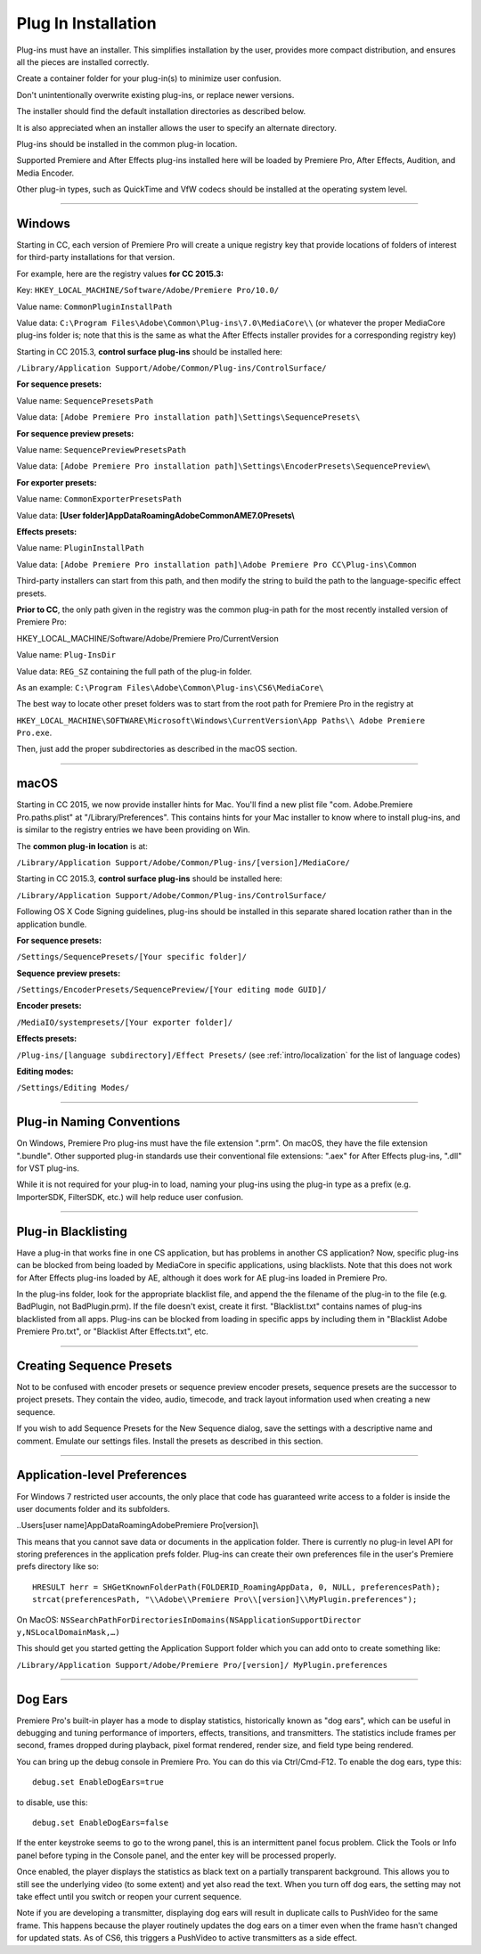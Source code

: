 .. _intro/plug-in-installation:

Plug In Installation
################################################################################

Plug-ins must have an installer. This simplifies installation by the user, provides more compact distribution, and ensures all the pieces are installed correctly.

Create a container folder for your plug-in(s) to minimize user confusion.

Don't unintentionally overwrite existing plug-ins, or replace newer versions.

The installer should find the default installation directories as described below.

It is also appreciated when an installer allows the user to specify an alternate directory.

Plug-ins should be installed in the common plug-in location.

Supported Premiere and After Effects plug-ins installed here will be loaded by Premiere Pro, After Effects, Audition, and Media Encoder.

Other plug-in types, such as QuickTime and VfW codecs should be installed at the operating system level.

----

Windows
================================================================================

Starting in CC, each version of Premiere Pro will create a unique registry key that provide locations of folders of interest for third-party installations for that version.

For example, here are the registry values **for CC 2015.3:**

Key: ``HKEY_LOCAL_MACHINE/Software/Adobe/Premiere Pro/10.0/``

Value name: ``CommonPluginInstallPath``

Value data: ``C:\Program Files\Adobe\Common\Plug-ins\7.0\MediaCore\\`` (or whatever the proper MediaCore plug-ins folder is; note that this is the same as what the After Effects installer provides for a corresponding registry key)

Starting in CC 2015.3, **control surface plug-ins** should be installed here:

``/Library/Application Support/Adobe/Common/Plug-ins/ControlSurface/``

**For sequence presets:**

Value name: ``SequencePresetsPath``

Value data: ``[Adobe Premiere Pro installation path]\Settings\SequencePresets\``


**For sequence preview presets:**

Value name: ``SequencePreviewPresetsPath``

Value data: ``[Adobe Premiere Pro installation path]\Settings\EncoderPresets\SequencePreview\``


**For exporter presets:**

Value name: ``CommonExporterPresetsPath``

Value data: **[User folder]\AppData\Roaming\Adobe\Common\AME\7.0\Presets\\**


**Effects presets:**

Value name: ``PluginInstallPath``

Value data: ``[Adobe Premiere Pro installation path]\Adobe Premiere Pro CC\Plug-ins\Common``

Third-party installers can start from this path, and then modify the string to build the path to the language-specific effect presets.


**Prior to CC**, the only path given in the registry was the common plug-in path for the most recently installed version of Premiere Pro:

HKEY_LOCAL_MACHINE/Software/Adobe/Premiere Pro/CurrentVersion

Value name: ``Plug-InsDir``

Value data: ``REG_SZ`` containing the full path of the plug-in folder.

As an example: ``C:\Program Files\Adobe\Common\Plug-ins\CS6\MediaCore\``


The best way to locate other preset folders was to start from the root path for Premiere Pro in the registry at

``HKEY_LOCAL_MACHINE\SOFTWARE\Microsoft\Windows\CurrentVersion\App Paths\\ Adobe Premiere Pro.exe``.

Then, just add the proper subdirectories as described in the macOS section.

----

macOS
================================================================================

Starting in CC 2015, we now provide installer hints for Mac. You'll find a new plist file "com. Adobe.Premiere Pro.paths.plist" at "/Library/Preferences". This contains hints for your Mac installer to know where to install plug-ins, and is similar to the registry entries we have been providing on Win.

The **common plug-in location** is at:

``/Library/Application Support/Adobe/Common/Plug-ins/[version]/MediaCore/``

Starting in CC 2015.3, **control surface plug-ins** should be installed here:

``/Library/Application Support/Adobe/Common/Plug-ins/ControlSurface/``

Following OS X Code Signing guidelines, plug-ins should be installed in this separate shared location rather than in the application bundle.

**For sequence presets:**

``/Settings/SequencePresets/[Your specific folder]/``

**Sequence preview presets:**

``/Settings/EncoderPresets/SequencePreview/[Your editing mode GUID]/``

**Encoder presets:**

``/MediaIO/systempresets/[Your exporter folder]/``

**Effects presets:**

``/Plug-ins/[language subdirectory]/Effect Presets/`` (see :ref:`intro/localization` for the list of language codes)

**Editing modes:**

``/Settings/Editing Modes/``

----

Plug-in Naming Conventions
================================================================================

On Windows, Premiere Pro plug-ins must have the file extension ".prm". On macOS, they have the file extension ".bundle". Other supported plug-in standards use their conventional file extensions: ".aex" for After Effects plug-ins, ".dll" for VST plug-ins.

While it is not required for your plug-in to load, naming your plug-ins using the plug-in type as a prefix (e.g. ImporterSDK, FilterSDK, etc.) will help reduce user confusion.

----

Plug-in Blacklisting
================================================================================

Have a plug-in that works fine in one CS application, but has problems in another CS application? Now, specific plug-ins can be blocked from being loaded by MediaCore in specific applications, using blacklists. Note that this does not work for After Effects plug-ins loaded by AE, although it does work for AE plug-ins loaded in Premiere Pro.

In the plug-ins folder, look for the appropriate blacklist file, and append the the filename of the plug-in to the file (e.g. BadPlugin, not BadPlugin.prm). If the file doesn't exist, create it first. "Blacklist.txt" contains names of plug-ins blacklisted from all apps. Plug-ins can be blocked from loading in specific apps by including them in "Blacklist Adobe Premiere Pro.txt", or "Blacklist After Effects.txt", etc.

----

Creating Sequence Presets
================================================================================

Not to be confused with encoder presets or sequence preview encoder presets, sequence presets are the successor to project presets. They contain the video, audio, timecode, and track layout information used when creating a new sequence.

If you wish to add Sequence Presets for the New Sequence dialog, save the settings with a descriptive name and comment. Emulate our settings files. Install the presets as described in this section.

----

Application-level Preferences
================================================================================

For Windows 7 restricted user accounts, the only place that code has guaranteed write access to a folder is inside the user documents folder and its subfolders.

..\Users\[user name]\AppData\Roaming\Adobe\Premiere Pro\[version]\\

This means that you cannot save data or documents in the application folder. There is currently no plug-in level API for storing preferences in the application prefs folder. Plug-ins can create their own preferences file in the user's Premiere prefs directory like so:

::

  HRESULT herr = SHGetKnownFolderPath(FOLDERID_RoamingAppData, 0, NULL, preferencesPath);
  strcat(preferencesPath, "\\Adobe\\Premiere Pro\\[version]\\MyPlugin.preferences");

On MacOS: ``NSSearchPathForDirectoriesInDomains(NSApplicationSupportDirector y,NSLocalDomainMask,…)``

This should get you started getting the Application Support folder which you can add onto to create something like:

``/Library/Application Support/Adobe/Premiere Pro/[version]/ MyPlugin.preferences``

----

Dog Ears
================================================================================

Premiere Pro's built-in player has a mode to display statistics, historically known as "dog ears", which can be useful in debugging and tuning performance of importers, effects, transitions, and transmitters. The statistics include frames per second, frames dropped during playback, pixel format rendered, render size, and field type being rendered.

You can bring up the debug console in Premiere Pro. You can do this via Ctrl/Cmd-F12. To enable the dog ears, type this:

::

  debug.set EnableDogEars=true

to disable, use this:

::

  debug.set EnableDogEars=false

If the enter keystroke seems to go to the wrong panel, this is an intermittent panel focus problem. Click the Tools or Info panel before typing in the Console panel, and the enter key will be processed properly.

Once enabled, the player displays the statistics as black text on a partially transparent background. This allows you to still see the underlying video (to some extent) and yet also read the text. When you turn off dog ears, the setting may not take effect until you switch or reopen your current sequence.

Note if you are developing a transmitter, displaying dog ears will result in duplicate calls to PushVideo for the same frame. This happens because the player routinely updates the dog ears on a timer even when the frame hasn't changed for updated stats. As of CS6, this triggers a PushVideo to active transmitters as a side effect.

